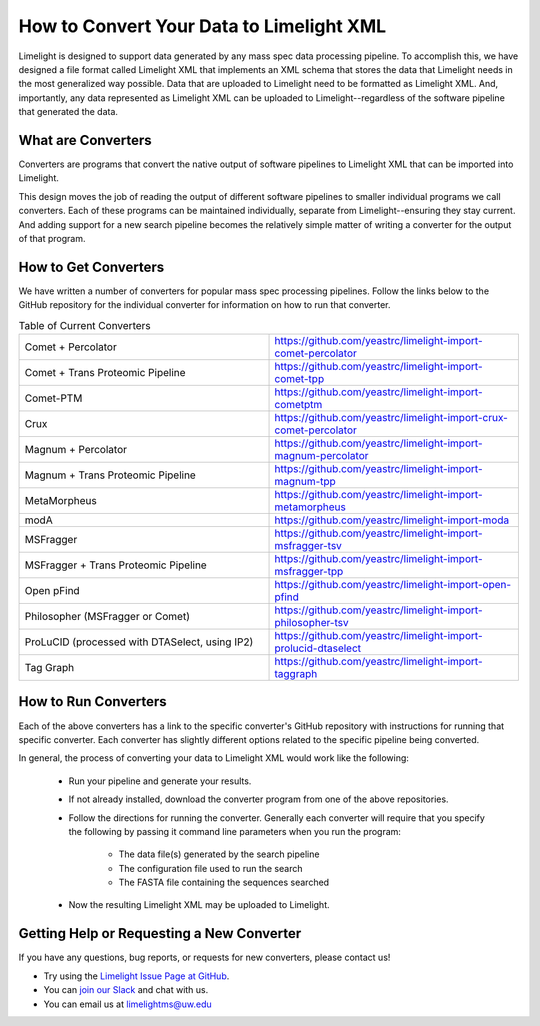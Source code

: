 =========================================
How to Convert Your Data to Limelight XML
=========================================

Limelight is designed to support data generated by any mass spec data processing pipeline. To accomplish
this, we have designed a file format called Limelight XML that implements an XML schema that stores the data
that Limelight needs in the most generalized way possible. Data that are uploaded to Limelight need to be
formatted as Limelight XML. And, importantly, any data represented as Limelight XML can be uploaded to Limelight--regardless
of the software pipeline that generated the data.

What are Converters
===================
Converters are programs that convert the native output of software pipelines to Limelight XML that can be
imported into Limelight.

This design moves the job of reading the output of different software pipelines to smaller individual
programs we call converters. Each of these programs can be maintained individually, separate from Limelight--ensuring
they stay current. And adding support for a new search pipeline becomes the relatively simple matter of
writing a converter for the output of that program.

How to Get Converters
===========================
We have written a number of converters for popular mass spec processing pipelines. Follow the links below
to the GitHub repository for the individual converter for information on how to run that converter.

.. list-table:: Table of Current Converters
   :widths: 25 25
   :header-rows: 0

   * - Comet + Percolator
     - https://github.com/yeastrc/limelight-import-comet-percolator
   * - Comet + Trans Proteomic Pipeline
     - https://github.com/yeastrc/limelight-import-comet-tpp
   * - Comet-PTM
     - https://github.com/yeastrc/limelight-import-cometptm
   * - Crux
     - https://github.com/yeastrc/limelight-import-crux-comet-percolator
   * - Magnum + Percolator
     - https://github.com/yeastrc/limelight-import-magnum-percolator
   * - Magnum + Trans Proteomic Pipeline
     - https://github.com/yeastrc/limelight-import-magnum-tpp
   * - MetaMorpheus
     - https://github.com/yeastrc/limelight-import-metamorpheus
   * - modA
     - https://github.com/yeastrc/limelight-import-moda
   * - MSFragger
     - https://github.com/yeastrc/limelight-import-msfragger-tsv
   * - MSFragger + Trans Proteomic Pipeline
     - https://github.com/yeastrc/limelight-import-msfragger-tpp
   * - Open pFind
     - https://github.com/yeastrc/limelight-import-open-pfind
   * - Philosopher (MSFragger or Comet)
     - https://github.com/yeastrc/limelight-import-philosopher-tsv
   * - ProLuCID (processed with DTASelect, using IP2)
     - https://github.com/yeastrc/limelight-import-prolucid-dtaselect
   * - Tag Graph
     - https://github.com/yeastrc/limelight-import-taggraph

How to Run Converters
=====================
Each of the above converters has a link to the specific converter's GitHub repository with instructions
for running that specific converter. Each converter has slightly different options related to the
specific pipeline being converted.

In general, the process of converting your data to Limelight XML would work like the following:

    * Run your pipeline and generate your results.

    * If not already installed, download the converter program from one of the above repositories.

    * Follow the directions for running the converter. Generally each converter will
      require that you specify the following by passing it command line parameters when you
      run the program:

        * The data file(s) generated by the search pipeline
        * The configuration file used to run the search
        * The FASTA file containing the sequences searched

    * Now the resulting Limelight XML may be uploaded to Limelight.

Getting Help or Requesting a New Converter
==========================================
If you have any questions, bug reports, or requests for new converters, please contact us!

* Try using the `Limelight Issue Page at GitHub <https://github.com/yeastrc/limelight-core/issues>`_.
* You can `join our Slack <https://join.slack.com/t/limelight-ms/shared_invite/zt-pdkll4k3-YR5km0ppSrtdlZCJBvgVyQ>`_ and chat with us.
* You can email us at limelightms@uw.edu
